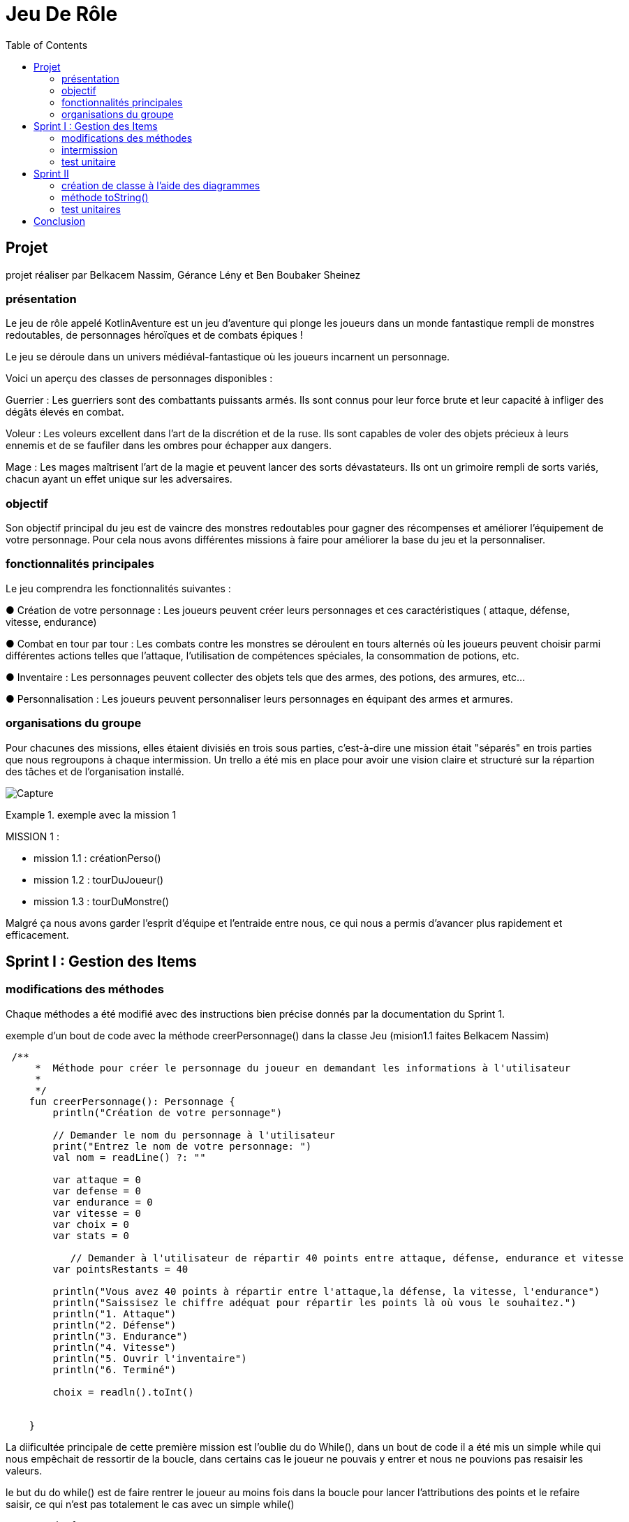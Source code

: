  
= Jeu De Rôle
:toc:
:toclevels: 4

== Projet 
projet réaliser par Belkacem Nassim, Gérance Lény et Ben Boubaker Sheinez

=== présentation

Le jeu de rôle appelé KotlinAventure est un jeu d'aventure  qui plonge les joueurs dans un monde fantastique rempli de monstres redoutables, de personnages héroïques et de combats épiques !

Le jeu se déroule dans un univers médiéval-fantastique où les joueurs incarnent un personnage.

Voici un aperçu des classes de personnages disponibles :

Guerrier : Les guerriers sont des combattants puissants armés. Ils sont connus pour
leur force brute et leur capacité à infliger des dégâts élevés en combat.

Voleur : Les voleurs excellent dans l'art de la discrétion et de la ruse. Ils sont
capables de voler des objets précieux à leurs ennemis et de se faufiler dans les
ombres pour échapper aux dangers.

Mage : Les mages maîtrisent l'art de la magie et peuvent lancer des sorts
dévastateurs. Ils ont un grimoire rempli de sorts variés, chacun ayant un effet unique
sur les adversaires.

=== objectif 
Son objectif principal du jeu est de vaincre des monstres redoutables pour gagner des récompenses et améliorer l’équipement de votre personnage. Pour cela nous avons différentes missions à faire pour améliorer la base du jeu et la personnaliser. 

=== fonctionnalités principales
Le jeu comprendra les fonctionnalités suivantes :


● Création de votre personnage : Les joueurs peuvent créer leurs personnages et ces caractéristiques ( attaque, défense, vitesse, endurance)

● Combat en tour par tour : Les combats contre les monstres se déroulent en tours
alternés où les joueurs peuvent choisir parmi différentes actions telles que l'attaque, l'utilisation de compétences spéciales, la consommation de potions, etc.

● Inventaire : Les personnages peuvent collecter des objets tels que des armes, des potions, des armures, etc...

● Personnalisation : Les joueurs peuvent personnaliser leurs personnages en équipant des armes et armures.


=== organisations du groupe  

Pour chacunes des missions, elles étaient divisiés en trois sous parties, c'est-à-dire une mission était "séparés" en trois parties que nous regroupons à chaque intermission. 
Un trello a été mis en place pour avoir une vision claire et structuré sur la répartion des tâches et de l'organisation installé. 

image:Capture.PNG[]

.exemple avec la mission 1 
====
MISSION 1 : 

- mission 1.1 : créationPerso()
- mission 1.2 : tourDuJoueur()
- mission 1.3 : tourDuMonstre()
====


Malgré ça nous avons garder l'esprit d'équipe et l'entraide entre nous, ce qui nous a permis d'avancer plus rapidement et efficacement. 



== Sprint I : Gestion des Items 

=== modifications des méthodes

Chaque méthodes a été modifié avec des instructions bien précise donnés par la documentation du Sprint 1.


.exemple d'un bout de code avec la méthode creerPersonnage() dans la classe Jeu (mision1.1 faites Belkacem Nassim)

[source, kotlin]
----
 /**
     *  Méthode pour créer le personnage du joueur en demandant les informations à l'utilisateur
     *
     */
    fun creerPersonnage(): Personnage {
        println("Création de votre personnage")

        // Demander le nom du personnage à l'utilisateur
        print("Entrez le nom de votre personnage: ")
        val nom = readLine() ?: ""

        var attaque = 0
        var defense = 0
        var endurance = 0
        var vitesse = 0
        var choix = 0
        var stats = 0

           // Demander à l'utilisateur de répartir 40 points entre attaque, défense, endurance et vitesse
        var pointsRestants = 40

        println("Vous avez 40 points à répartir entre l'attaque,la défense, la vitesse, l'endurance")
        println("Saissisez le chiffre adéquat pour répartir les points là où vous le souhaitez.")
        println("1. Attaque")
        println("2. Défense")
        println("3. Endurance")
        println("4. Vitesse")
        println("5. Ouvrir l'inventaire")
        println("6. Terminé")

        choix = readln().toInt()

   
    }
----

La diificultée principale de cette première mission est l'oublie du do While(), dans un bout de code il a été mis un simple while qui nous empêchait de ressortir de la boucle, dans certains cas le joueur ne pouvais y entrer et nous ne pouvions pas resaisir les valeurs. 

le but du do while() est de faire rentrer le joueur au moins fois dans la boucle pour lancer l'attributions des points et le refaire saisir, ce qui n'est pas totalement le cas avec un simple while()

[source, kotlin]
----
        do {
            while (choix > 6) { // vérifie que l'utilisateur n'a pas saisi une valeure supérieure à 6 sinon il le refait saisir.
                println(
                    "Vous avez saisi un nombre trop grand." +
                            "Saissisez le chiffre adéquat pour répartir les points là où vous le souhaitez."
                )
                choix = readln().toInt()
            }

            if (choix == 1) { //
                println("stats:attaque")
                stats = readln().toInt()
                while (stats > pointsRestants) {
                    println(
                        "Vous avez saisi trop de points." +
                                "Resaissisez le nombre de points à affecter pour l'attaque"
                    )
                    stats = readln().toInt()
                }
                if (attaque > 0) {
                    pointsRestants += attaque
                }
                attaque = stats
                pointsRestants -= stats
                println(
                    "Avez-vous terminer ? " +
                            "Saissisez 6 si oui," +
                            "sinon saissisez une valeur entre 1 et 5 pour continuer." +
                            "Il vous reste $pointsRestants points"
                )
                choix = readln().toInt()
            } else if (choix == 2) {
                println("stats:défense")
                stats = readln().toInt()
                while (stats > pointsRestants) {
                    println(
                        "Vous avez saisi trop de points." +
                                "Resaissisez le nombre de points à affecter pour la défense:"
                    )
                    stats = readln().toInt()
                }
                if (defense > 0) {
                    pointsRestants += defense
                }
                defense += stats
                pointsRestants -= stats
                println(
                    "Avez-vous terminer ?" +
                            " Saissisez 6 si oui," +
                            " sinon saissisez une valeur entre 1 et 5 pour continuer." +
                            " Il vous reste $pointsRestants points"
                )
                choix = readln().toInt()
            } else if (choix == 3) {
                println("stats:Endurance")
                stats = readln().toInt()
                while (stats > pointsRestants) {
                    println(
                        "Vous avez saisi trop de points." +
                                "Resaissisez le nombre de points à affecter pour l'endurance:"
                    )
                    stats = readln().toInt()
                }
                if (endurance > 0) {
                    pointsRestants += endurance
                }
                endurance += stats
                pointsRestants -= stats
                println(
                    "Avez-vous terminer ?" +
                            " Saissisez 6 si oui," +
                            " sinon saissisez une valeur entre 1 et 5 pour continuer." +
                            " Il vous reste $pointsRestants points"
                )
                choix = readln().toInt()
            } else if (choix == 4) {
                println("stats:vitesse")
                stats = readln().toInt()
                while (stats > pointsRestants) {
                    println(
                        "Vous avez saisi trop de points." +
                                "Resaissisez le nombre de points à affecter pour la vitesse:"
                    )
                    stats = readln().toInt()
                }
                if (vitesse > 0) {
                    pointsRestants += vitesse
                }
                vitesse += stats
                pointsRestants -= stats
                println(
                    "Avez-vous terminer ?" +
                            "Saissisez 6 si oui," +
                            "sinon saissisez une valeur entre 1 et 5 pour continuer." +
                            "Il vous reste $pointsRestants points"
                )
                choix = readln().toInt()
            } else if (choix == 5) {
                println(
                    "Votre inventaire est vide pour l'instant. " +
                            "Saissisez une valeur entre 1 et 4 pour affecter des points sinon 6 pour Terminer "
                )
                choix = readln().toInt()
            }
            pointsRestants = 40 - (attaque + defense + vitesse + endurance)
        } 
----            

Le while() permettait le disfonctionnement de notre jeu, pour le résoudre nous avons regarder le code de certains groupe et comprendre pourquoi le do while() était la solution, nous avons également soliciter l'aide des professeurs pour avoir une explication plus explicite. 


=== intermission

Pour les premières intermission,il s'agissait seulement de voir le fonctionnement, nous avons ajouté davantage de monstres à la liste de monstres du jeu, en en ajoutant au moins un pour chaque membre du groupe travaillant sur le projet. Créer des armes, armures, potions et bombes ainsi que les ajouter aux inventaires des monstres ou du joueur.
Nous avons également équiper des armes et des armures aux monstres, en affectant des valeurs aux attributs correspondants.





=== test unitaire

le test unitaire est là pour tester une partie unitaire du code, comme un morceau d'une méthode par exemple. ils doivent être rapides , indépendants et reproductibles
Ils ne doivent donc pas faire d'appel à des ressources externes (base de données, système de fichiers, internet…). Ils doivent être isolés du reste de notre application et reproductibles dans n'importe quelles circonstances.

Pour exemple, nous prennons la classe Armure et nous avons tester la méthode calculProtection()

[source, kotlin]
----
class ArmureTest {

    @Test
    fun calculProtection () {
        val armure1= Armure("","",typeBase, qualiteCommun)
        var result= armure1.calculProtection()
        Assertions.assertEquals(2, result)
    }
----
mais il faut d'abord importer :
[source, kotlin]
----
import org.junit.Test
import org.junit.jupiter.api.Assertions
----
ce qui corresponds à des importations de classes et de fonctions du framework de test JUnit. 

Pour surmonter des difficultés pour chacun des test unitaires, il était important de concevoir le code de manière à être testable dès le départ, d'utiliser des pratiques de développement agile, de s'appuyer sur des principes de conception solides et d'utiliser des frameworks et outils de test approprié. La collaboration au sein de l'équipe de développement et la revue de code étaient également essentielles pour garantir que les tests sont appropriés et complets.



== Sprint II 
=== création de classe à l'aide des diagrammes

image:Capture2.PNG[]

L'héritage est un concept fondamental de la programmation orientée objet (POO) qui permet à une classe de prendre en charge les propriétés (champs) et les comportements (méthodes) d'une autre classe, appelée la classe parente ou la classe de base. L'héritage permet la réutilisation du code, la création de hiérarchies de classes et la définition de relations entre les classes.

Une classe utilisant l'héritage est une classe dérivée qui hérite des caractéristiques (propriétés et méthodes) de sa classe parente. La classe dérivée peut ajouter des fonctionnalités supplémentaires ou modifier le comportement hérité de la classe parente. Les classes dérivées sont également appelées sous-classes, tandis que les classes parentes sont appelées superclasses.

Voici un exemple avec la classe Mage et Sort 

[source, kotlin]
----
package item

import personnage.Personnage

open class Sort(
    val nom: String,
    val effet: (Personnage, Personnage) -> Unit
) {
// ... 
}
----

[source, kotlin]
----
class Mage( //on definit la class Sage pour l`utiliser comme classe dans jeu
    nom: String,
    pointDeVie: Int,
    pointDeVieMax: Int,
    attaque: Int,
    defense: Int,
    endurance: Int,
    vitesse: Int,
    armePrincipal: Arme?,
    armure: Armure?,
    inventaire: MutableList<Item> = mutableListOf(),
    private val grimmoire:MutableList<Sort> = mutableListOf() ) :Personnage(nom, pointDeVie, pointDeVieMax, attaque, defense, endurance, vitesse, armePrincipal, armure, inventaire) {

//...
}
----
Ainsi, les classes Mage et Sort utilisent l'héritage pour hériter des propriétés et méthodes de la classe Personnage, tout en ajoutant leurs propres fonctionnalités uniques. Cela démontre comment l'héritage permet de créer des relations de classe et de réutiliser le code de manière efficace.


=== méthode toString()


=== test unitaires

== Conclusion  



